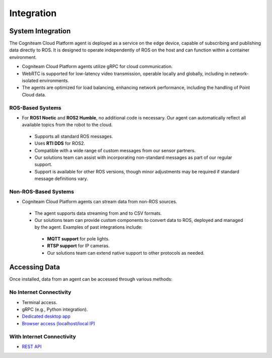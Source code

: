 Integration
===========

System Integration
-------------------

The Cogniteam Cloud Platform agent is deployed as a service on the edge device, capable of subscribing and publishing data directly to ROS. It is designed to operate independently of ROS on the host and can function within a container environment.

* Cogniteam Cloud Platform agents utilize gRPC for cloud communication.
* WebRTC is supported for low-latency video transmission, operable locally and globally, including in network-isolated environments.
* The agents are optimized for load balancing, enhancing network performance, including the handling of Point Cloud data.

ROS-Based Systems
^^^^^^^^^^^^^^^^^

* For **ROS1 Noetic** and **ROS2 Humble**, no additional code is necessary. Our agent can automatically reflect all available topics from the robot to the cloud.
 * Supports all standard ROS messages.
 * Uses **RTI DDS** for ROS2.
 * Compatible with a wide range of custom messages from our sensor partners.
 * Our solutions team can assist with incorporating non-standard messages as part of our regular support.
 * Support is available for other ROS versions, though minor adjustments may be required if standard message definitions vary.

Non-ROS-Based Systems
^^^^^^^^^^^^^^^^^^^^^

* Cogniteam Cloud Platform agents can stream data from non-ROS sources.
 * The agent supports data streaming from and to CSV formats.
 * Our solutions team can provide custom components to convert data to ROS, deployed and managed by the agent. Examples of past integrations include:
  * **MQTT support** for pole lights.
  * **RTSP support** for IP cameras.
  * Our solutions team can extend native support to other protocols as needed.

Accessing Data
--------------

Once installed, data from an agent can be accessed through various methods:

No Internet Connectivity
^^^^^^^^^^^^^^^^^^^^^^^^

* Terminal access.
* gRPC (e.g., Python integration).
* `Dedicated desktop app <https://docs.cognimbus.com/en/latest/local-agent.html#desktop-app-for-local-connectivity>`_
* `Browser access (localhost/local IP) <https://docs.cognimbus.com/en/latest/local-agent.html#browser-local-connectivity>`_

With Internet Connectivity
^^^^^^^^^^^^^^^^^^^^^^^^^^

* `REST API <https://docs.cognimbus.com/en/latest/api-gateway.html#api-gateway>`_
